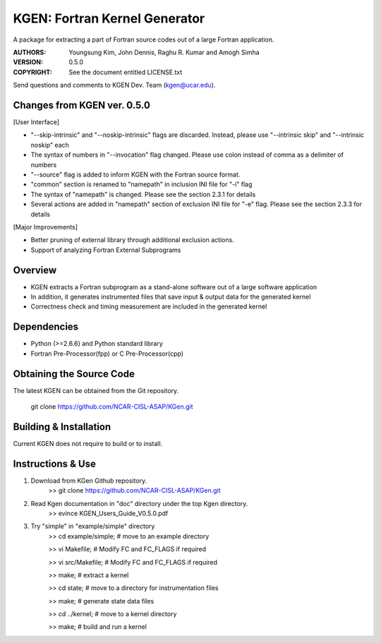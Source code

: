 KGEN: Fortran Kernel Generator
==============================

A package for extracting a part of Fortran source codes out of a large Fortran application.

:AUTHORS: Youngsung Kim, John Dennis, Raghu R. Kumar and Amogh Simha
:VERSION: 0.5.0
:COPYRIGHT: See the document entitled LICENSE.txt

Send questions and comments to KGEN Dev. Team (kgen@ucar.edu).

Changes from KGEN ver. 0.5.0
----------------------------

[User Interface]

* "--skip-intrinsic" and "--noskip-intrinsic" flags are discarded. Instead, please use "--intrinsic skip" and "--intrinsic noskip" each
* The syntax of numbers in "--invocation" flag changed. Please use colon instead of comma as a delimiter of numbers
* "--source" flag is added to inform KGEN with the Fortran source format.
* "common" section is renamed to "namepath" in inclusion INI file for "-i" flag
* The syntax of "namepath" is changed. Please see the section 2.3.1 for details
* Several actions are added in "namepath" section of exclusion INI file for "-e" flag. Please see the section 2.3.3 for details

[Major Improvements]

* Better pruning of external library through additional exclusion actions.
* Support of analyzing Fortran External Subprograms


Overview
--------

* KGEN extracts a Fortran subprogram as a stand-alone software out of a large software application
* In addition, it generates instrumented files that save input & output data for the generated kernel
* Correctness check and timing measurement are included in the generated kernel


Dependencies
------------

* Python (>=2.6.6) and Python standard library
* Fortran Pre-Processor(fpp) or C Pre-Processor(cpp)


Obtaining the Source Code
-------------------------

The latest KGEN can be obtained from the Git repository.

    git clone https://github.com/NCAR-CISL-ASAP/KGen.git


Building & Installation
-----------------------

Current KGEN does not require to build or to install.


Instructions & Use
------------------

1. Download from KGen Github repository.
	>> git clone https://github.com/NCAR-CISL-ASAP/KGen.git

2. Read Kgen documentation in "doc" directory under the top Kgen directory.
	>> evince KGEN_Users_Guide_V0.5.0.pdf 

3. Try "simple" in "example/simple" directory
	>> cd example/simple;	# move to an example directory

	>> vi Makefile;			# Modify FC and FC_FLAGS if required

	>> vi src/Makefile;		# Modify FC and FC_FLAGS if required

	>> make;				# extract a kernel

	>> cd state;			# move to a directory for instrumentation files

	>> make;				# generate state data files

	>> cd ../kernel;		# move to a kernel directory

	>> make;				# build and run a kernel
